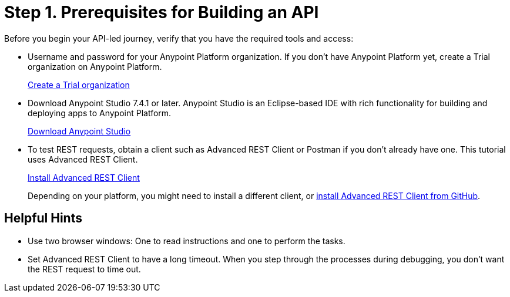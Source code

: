 = Step 1. Prerequisites for Building an API
:experimental:

Before you begin your API-led journey, verify that you have the required tools and access:

* Username and password for your Anypoint Platform organization. If you don't have Anypoint Platform yet, create a Trial organization on Anypoint Platform.
+
link:https://anypoint.mulesoft.com/login/#/signup["Create a Trial organization^", role="button-primary"]
* Download Anypoint Studio 7.4.1 or later. Anypoint Studio is an Eclipse-based IDE with rich functionality for building and deploying apps to Anypoint Platform. 
+
link:https://www.mulesoft.com/lp/dl/studio["Download Anypoint Studio^", role="button-primary"]
* To test REST requests, obtain a client such as Advanced REST Client or Postman if you don't already have one. This tutorial uses Advanced REST Client.
+
link:https://github.com/advanced-rest-client/arc-electron/releases["Install Advanced REST Client^", role=button-primary"]
+
Depending on your platform, you might need to install a different client, or https://github.com/advanced-rest-client/arc-electron/releases[install Advanced REST Client from GitHub].

== Helpful Hints

* Use two browser windows: One to read instructions and one to perform the tasks.
* Set Advanced REST Client to have a long timeout. When you step through the processes during debugging, you don't want the REST request to time out.